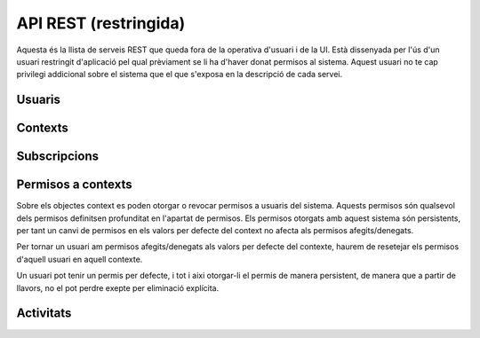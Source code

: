 API REST (restringida)
======================

Aquesta és la llista de serveis REST que queda fora de la operativa d'usuari i
de la UI. Està dissenyada per l'ús d'un usuari restringit d'aplicació pel qual
prèviament se li ha d'haver donat permisos al sistema. Aquest usuari no te cap
privilegi addicional sobre el sistema que el que s'exposa en la descripció de
cada servei.

.. test fixtures
    >>> from httpretty import HTTPretty
    >>> import json
    >>> HTTPretty.enable()
    >>> HTTPretty.register_uri(HTTPretty.POST, "http://localhost:8080/checktoken", body="", status=200)
    >>> from max.tests import test_manager
    >>> username = "messi"
    >>> utils = MaxTestBase(testapp)

Usuaris
-------

.. http:post:: /people/{username}

    Crea un usuari remotament al sistema pel seu posterior ús si no existeix.
    En cas de que l'usuari ja existis, el retorna canviant el codi d'estat HTTP
    en funció de l'acció realitzada.

    :query username: (REST) L'identificador del nou usuari al sistema
    :query displayName: (Opcional) El nom real (de pantalla) de l'usuari al
        sistema

    Cos de la petició

        .. code-block:: python

            {"username": "messi", "displayName": "Lionel Messi"}

        .. -> payload

    Resposta esperada

        .. code-block:: python

            {
                "username": "messi",
                "iosDevices": [],
                "displayName": "messi",
                "talkingIn": [],
                "creator": "test_manager",
                "androidDevices": [],
                "following": [],
                "subscribedTo": [],
                "last_login": "2000-01-01T00:01:00Z",
                "published": "2000-01-01T00:01:00Z",
                "owner": "test_manager",
                "id": "519b00000000000000000000",
                "objectType": "person"
            }

        .. -> expected
            >>> expected = json.loads(expected)
            >>> response = testapp.post('/people/{}'.format(username), "", oauth2Header(test_manager), status=201)
            >>> response
            <201 Created application/json ...
            >>> response.json.get('displayName') == expected.get('displayName')
            True
            >>> response.json.get('twitterUsername') == expected.get('twitterUsername')
            True

    Success

        Retorna un objecte ``Person``.


Contexts
--------

.. http:post:: /contexts

    Crea un context al sistema.

    :query objectType: (Obligatori) De moment se suporta el tipus ``context``
    :query url: La URL amb la qual s'identifica el context.
    :query displayName: (Opcional) El nom per mostrar a la UI. Si no s'especifica, es
        mostrarà la url
    :query twitterHashtag: (Opcional) El hashtag (#) que identifica els posts
        a Twitter com a posts del context. Tots els posts d'usuaris del
        sistema i amb permisos al context amb compta de twitter informada
        s'importaran i apareixeran a l'activitat del context.
    :query twitterUsername: (Opcional) El nom d'usuari de Twitter que aquest
        context té assignat. Qualsevol post fet a Twitter amb aquest usuari
        s'importarà i apareixerà a l'activitat del context com activitat
        (impersonat) del propi context.
    :query permissions: (Opcional) Els permisos i parametrització de seguretat
        relacionada amb el context. Per defecte els contextos són públics a tots
        els efectes.
    :query tags: (Opcional) Llista de tags per categoritzar un contexte

    Cos de la petició

        .. code-block:: python

            {
                "url": "http://atenea.upc.edu",
                "objectType": "context",
                "displayName": "Atenea",
                "tags": ["Assignatura"]
            }

        .. -> payload

    Resposta esperada

        .. code-block:: python

            {
                "displayName": "Atenea",
                "creator": "test_manager",
                "url": "http://atenea.upc.edu",
                "tags": [
                    "Assignatura"
                ],
                "published": "2000-01-01T00:01:00Z",
                "owner": "test_manager",
                "hash": "e6847aed3105e85ae603c56eb2790ce85e212997",
                "permissions": {
                    "read": "public",
                    "write": "public",
                    "invite": "public",
                    "subscribe": "public"
                },
                "id": "519b00000000000000000000",
                "objectType": "context"
            }

        .. -> expected
            >>> expected = json.loads(expected)
            >>> response = testapp.post('/contexts', payload, oauth2Header(test_manager), status=201)
            >>> response
            <201 Created application/json ...
            >>> response.json.get('displayName') == expected.get('displayName')
            True
            >>> response.json.get('hash') == expected.get('hash')
            True
            >>> context_hash = response.json.get('hash')

    Success

        Retorna l'objecte ``Context``.

.. http:get:: /contexts

    Cerca un context al sistema

    :tags: (Opcional)

    Cos de la petició

        .. code-block:: python

            {
                "tags": "Assignatura"
            }

        .. -> payload

    Resposta esperada

        .. code-block:: python

            [
                {
                    "displayName": "Atenea",
                    "creator": "test_manager",
                    "url": "http://atenea.upc.edu",
                    "tags": [
                        "Assignatura"
                    ],
                    "published": "2000-01-01T00:01:00Z",
                    "owner": "test_manager",
                    "hash": "e6847aed3105e85ae603c56eb2790ce85e212997",
                    "objectType": "context",
                    "id": "519b00000000000000000000",
                    "permissions": {
                        "read": "public",
                        "write": "public",
                        "invite": "public",
                        "subscribe": "public"
                    }
                }
            ]

        .. -> expected
            >>> expected = json.loads(expected)
            >>> response = testapp.get('/contexts', payload, oauth2Header(test_manager), status=200)
            >>> response
            <200 OK application/json ...
            >>> len(response.json) == len(expected)
            True

.. http:put:: /contexts/{hash}

    Modifica un context al sistema. Els camps que es poden modificar queden descrits a continuació

    :query hash: (REST) El hash del context en concret. Aquest hash es calcula
        fent una suma de verificació sha1 de la URL del context.
    :query displayName: (Opcional) El nom per mostrar a la UI.
    :query twitterHashtag: (Opcional) El hashtag (#) que identifica els posts
        a Twitter com a posts del context. Tots els posts d'usuaris del
        sistema i amb permisos al context amb compta de twitter informada
        s'importaran i apareixeran a l'activitat del context.
    :query twitterUsername: (Opcional) El nom d'usuari de Twitter que aquest
        context té assignat. Qualsevol post fet a Twitter amb aquest usuari
        s'importarà i apareixerà a l'activitat del context com activitat
        (impersonat) del propi context.
    :query tags: (Opcional) Llista de tags per categoritzar un contexte

    Cos de la petició

        .. code-block:: python

            { "twitterHashtag": "assignatura1" }

        .. -> payload

    Resposta esperada

        .. code-block:: python

            {
                "twitterHashtag": "assignatura1",
                "displayName": "Atenea",
                "creator": "test_manager",
                "url": "http://atenea.upc.edu",
                "tags": [
                    "Assignatura"
                ],
                "published": "2000-01-01T00:01:00Z",
                "owner": "test_manager",
                "hash": "e6847aed3105e85ae603c56eb2790ce85e212997",
                "objectType": "context",
                "id": "519b00000000000000000000",
                "permissions": {
                    "read": "public",
                    "write": "public",
                    "invite": "public",
                    "subscribe": "public"
                }
            }

        .. -> expected
            >>> expected = json.loads(expected)
            >>> response = testapp.put('/contexts/{}'.format(context_hash), payload, oauth2Header(test_manager), status=200)
            >>> response
            <200 OK application/json ...
            >>> response.json.get('displayName') == expected.get('displayName')
            True
            >>> response.json.get('hash') == expected.get('hash')
            True

    Success

        Retorna l'objecte ``Context`` modificat.

.. http:get:: /contexts/{hash}

    Retorna la informació d'un objecte ``Context``.

    :query hash: (REST) El hash del context en concret. Aquest hash es calcula
        fent una suma de verificació sha1 de la URL del context.

    Cos de la petició

        Aquesta petició no te cos.

    Resposta esperada

        .. code-block:: python

            {
                "twitterHashtag": "assignatura1",
                "displayName": "Atenea",
                "creator": "test_manager",
                "url": "http://atenea.upc.edu",
                "tags": [
                    "Assignatura"
                ],
                "published": "2000-01-01T00:01:00Z",
                "owner": "test_manager",
                "hash": "e6847aed3105e85ae603c56eb2790ce85e212997",
                "permissions": {
                    "read": "public",
                    "write": "public",
                    "invite": "public",
                    "subscribe": "public"
                },
                "id": "519b00000000000000000000",
                "objectType": "context"
            }

        .. -> expected
            >>> expected = json.loads(expected)
            >>> response = testapp.get('/contexts/{}'.format(context_hash), "", oauth2Header(test_manager), status=200)
            >>> response
            <200 OK application/json ...
            >>> response.json.get('displayName') == expected.get('displayName')
            True
            >>> response.json.get('hash') == expected.get('hash')
            True

    Success

        Retorna un objecte del tipus ``Context``.

.. http:delete:: /contexts/{hash}

    Esborra un objecte ``Context`` i les subscripcions de tots els usuaris subscrits a aquell contexte
    NO esborra les activitats que s'hagin creat previament al context esborrat. Tot i que les activitats que queden
    a la base de dades no es poden consultar directament, en el timeline de un usuari coninuarà veient les activitats que va crear ell.

    :query hash: (REST) El hash del context en concret. Aquest hash es calcula
        fent una suma de verificació sha1 dels paràmetres del context

    Cos de la petició

        Aquesta petició no te cos.

.. Create the context to delete in this test

    >>> create_context = {"url": "http://atenea.upc.edu/delete", "objectType": "context" }
    >>> resp = utils.create_context(create_context)
    >>> context_hash_for_deleting = resp.json.get('hash')

    Resposta esperada

        Retorna un codi HTTP 204 (deleted) amb el cos buit

        .. actual test
            >>> resp = testapp.delete('/contexts/{}'.format(context_hash_for_deleting), "", oauth2Header(test_manager), status=204)
            >>> resp
            <204 No Content ...

    Success

        Retorna un codi HTTP 204 (deleted) amb el cos buit


Subscripcions
-------------

.. http:post:: /people/{username}/subscriptions

    Subscriu l'usuari a un context determinat.

    :query username: (REST) L'identificador de l'usuari al sistema.
    :query contexts: (Requerit) Tipus d'objecte al qual ens volem subscriure, en
        aquest cas del tipus `context`. Hem de proporcionar un objecte amb les
        claus ``objectType`` i el valor *context*, i la dada ``url`` del context.

    Cos de la petició

        .. code-block:: python

            {
                "object": {
                    "objectType": "context",
                    "url": "http://atenea.upc.edu"
                }
            }

        .. -> payload

    Resposta esperada

        .. code-block:: python

            {
                "generator": null,
                "creator": "test_manager",
                "replies": [],
                "object": {
                    "url": "http://atenea.upc.edu",
                    "objectType": "context"
                },
                "actor": {
                    "username": "messi",
                    "displayName": "messi",
                    "objectType": "person"
                },
                "commented": "2000-01-01T00:01:00Z",
                "verb": "subscribe",
                "published": "2000-01-01T00:01:00Z",
                "owner": "messi",
                "id": "519b00000000000000000000",
                "objectType": "activity"
            }

        .. -> expected
            >>> expected = json.loads(expected)
            >>> response = testapp.post('/people/{}/subscriptions'.format(username), payload, oauth2Header(test_manager), status=201)
            >>> response
            <201 Created application/json ...
            >>> response.json.get('displayName') == expected.get('displayName')
            True
            >>> response.json.get('verb') == expected.get('verb')
            True

    Success

        Retorna un objecte del tipus ``Activity``.

    Error

        En cas que l'usuari no existeixi

            .. code-block:: python

                { "error_description": "Unknown user: messi", "error": "UnknownUserError" }

.. http:delete:: /people/{username}/subscriptions/{hash}

    Elimina la subscripció d'un usuari Esborra un objecte ``Context`` i les subscripcions de tots els usuaris subscrits a aquell contexte.
    NO esborra les activitats que s'hagin creat previament al context del qual ens hem dessubscrit. Tot i que les activitats que queden a la base de dades no es poden consultar directament, en el timeline de un usuari coninuarà veient les activitats que va crear ell.

    :query username: (REST) L'identificador de l'usuari al sistema.
    :query hash: (REST) El hash del context la subscripció al qual es vol esborrar. Aquest hash es calcula
        fent una suma de verificació sha1 dels paràmetres del context

    Cos de la petició

        Aquesta petició no te cos.

.. Create the context to delete in this test

    >>> create_context_d = {"url": "http://atenea.upc.edu/C", "objectType": "context" }
    >>> subscribe_context_d = { "object": {"url": "http://atenea.upc.edu/C", "objectType": "context" } }
    >>> resp = utils.create_context(create_context_d)
    >>> context_hash_for_deleting = resp.json.get('hash')
    >>> utils.admin_subscribe_user_to_context(username, subscribe_context_d)
    <201 Created application/json ...

    Resposta esperada

        Retorna un codi HTTP 204 (deleted) amb el cos buit

        .. actual test
            >>> resp = testapp.delete('/people/{}/subscriptions/{}'.format(username, context_hash_for_deleting), "", oauth2Header(test_manager), status=204)
            >>> resp
            <204 No Content ...

    Success

        Retorna un codi HTTP 204 (deleted) amb el cos buit

Permisos a contexts
-------------------

Sobre els objectes context es poden otorgar o revocar permisos a usuaris del
sistema. Aquests permisos són qualsevol dels permisos definitsen profunditat
en l'apartat de permisos. Els permisos otorgats amb aquest sistema són persistents,
per tant un canvi de permisos en els valors per defecte del context no afecta als permisos afegits/denegats.

Per tornar un usuari am permisos afegits/denegats als valors per defecte del contexte, haurem de resetejar els
permisos d'aquell usuari en aquell contexte.

Un usuari pot tenir un permis per defecte, i tot i aixi otorgar-li el permis de manera persistent, de manera
que a partir de llavors, no el pot perdre exepte per eliminació explícita.

.. http:put:: /contexts/{hash}/permissions/{username}/{permission}

    Afegeix els permisos per un context donat un identificador d'usuari i el
    permís que li vols donar, de forma persistent.

    :query hash: (REST) El hash del context en concret. Aquest hash es calcula
        fent una suma de verificació sha1 de la URL del context.
    :query username: (REST) L'identificador del nou usuari al sistema
    :query permission: (REST) El permís que li volem otorgar a l'usuari

    Cos de la petició

        Aquesta petició no te cos.

    Resposta esperada

        .. code-block:: python

            {
                "twitterHashtag": "assignatura1",
                "displayName": "Atenea",
                "url": "http://atenea.upc.edu",
                "hash": "e6847aed3105e85ae603c56eb2790ce85e212997",
                "permissions": [
                    "read",
                    "write",
                    "unsubscribe"
                ],
                "objectType": "context"
            }

        .. -> expected
            >>> expected = json.loads(expected)
            >>> response = testapp.put('/contexts/{}/permissions/{}/write'.format(context_hash, username), "", oauth2Header(test_manager), status=201)
            >>> response
            <201 Created application/json ...

    Success

        Si el permís ja estava otorgat, el codi HTTP de resposta és 200, si no, torna un 201.
        En el cos, torna la subscripció modificada.

.. http:delete:: /contexts/{hash}/permissions/{username}/{permission}

    Denega els permis per un context donat un identificador d'usuari i el
    permís que li vols donar de manera persistent

    :query hash: (REST) El hash del context en concret. Aquest hash es calcula
        fent una suma de verificació sha1 de la URL del context.
    :query username: (REST) L'identificador del nou usuari al sistema
    :query permission: (REST) El permís que li volem otorgar a l'usuari

    Cos de la petició

        Aquesta petició no te cos.

    Resposta esperada

        .. code-block:: python

            {
                "twitterHashtag": "assignatura1",
                "displayName": "Atenea",
                "url": "http://atenea.upc.edu",
                "hash": "e6847aed3105e85ae603c56eb2790ce85e212997",
                "permissions": [
                    "read",
                    "unsubscribe"
                ],
                "objectType": "context"
            }

        .. -> expected
            >>> expected = json.loads(expected)
            >>> response = testapp.delete('/contexts/{}/permissions/{}/write'.format(context_hash, username), "", oauth2Header(test_manager), status=201)
            >>> response
            <201 Created application/json ...
            >>> response.json.get('displayName') == expected.get('displayName')
            True
            >>> response.json.get('permissions') == expected.get('permissions')
            True

.. put the write permissions of the test user back for further testing :)

    >>> testapp.put('/contexts/{}/permissions/{}/write'.format(context_hash, username), "", oauth2Header(test_manager), status=201)
    <201 Created application/json ...

    Success
        Si el permís ja estava denegat, el codi HTTP de resposta és 200, si no, torna un 201.
        Torna la subscripció modificada.

.. http:post:: /contexts/{hash}/permissions/{username}/defaults

    Reseteja els permisos d'un usuari en un contexte als per defecte d'aquell contexte. Això elimina
    qualsevol permis persistent afegit o denegat anteriorment.

    :query hash: (REST) El hash del context en concret. Aquest hash es calcula
        fent una suma de verificació sha1 de la URL del context.
    :query username: (REST) L'identificador del nou usuari al sistema

    Cos de la petició

        Aquesta petició no te cos.

    Resposta esperada

        .. code-block:: python

            {
                "twitterHashtag": "assignatura1",
                "displayName": "Atenea",
                "url": "http://atenea.upc.edu",
                "hash": "e6847aed3105e85ae603c56eb2790ce85e212997",
                "permissions": [
                    "read",
                    "write",
                    "unsubscribe"
                ],
                "objectType": "context"
            }

        .. -> expected
            >>> expected = json.loads(expected)
            >>> response = testapp.post('/contexts/{}/permissions/{}/defaults'.format(context_hash, username), "", oauth2Header(test_manager), status=200)
            >>> response
            <200 OK application/json ...
            >>> response.json.get('displayName') == expected.get('displayName')
            True
            >>> response.json.get('permissions') == expected.get('permissions')
            True

.. put the write permissions of the test user back for further testing :)

    >>> testapp.put('/contexts/{}/permissions/{}/write'.format(context_hash, username), "", oauth2Header(test_manager), status=201)
    <201 Created application/json ...

    Success
        Si el permís ja estava denegat, el codi HTTP de resposta és 200, si no, torna un 201.
        Torna la subscripció modificada.


Activitats
----------

.. http:post:: /people/{username}/activities

    Afegeix una activitat en nom d'un usuari qualsevol

    :query username: (REST) El nom d'usuari en nom del qual es crearà
        l'activitat
    :query contexts: (Opcional) Per fer que una activitat estigui associada a un
        context determinat fa falta que enviem una llista d'objectes *context*
        (sota la clau ``contexts``) (ja que teòricament, podem fer que
        l'activitat estigui associada a varis contexts a l'hora), indicant com a
        ``objectType`` el tipus ``context`` i les dades del context com a l'exemple
    :query object: (Requerit) Per ara només suportat el tipus (``objectType``)
        *note*. Ha de contindre les claus ``objectType`` i ``content`` que pot
        tractar-se d'un camp codificat amb HTML

    Cos de la petició

        .. code-block:: python

            {
                "contexts": [
                                {
                                    "url": "http://atenea.upc.edu",
                                    "objectType": "context"
                                 }
                            ],
                "object": {
                    "objectType": "note",
                    "content": "<p>[A] Testejant la creació d'un canvi d'estatus a un context</p>"
                }
            }

        .. -> payload

    Resposta esperada

        .. code-block:: python

            {
                "generator": null,
                "creator": "test_manager",
                "contexts": [
                    {
                        "url": "http://atenea.upc.edu",
                        "twitterHashtag": "assignatura1",
                        "displayName": "Atenea",
                        "hash": "e6847aed3105e85ae603c56eb2790ce85e212997",
                        "objectType": "context"
                    }
                ],
                "object": {
                    "content": "[A] Testejant la creaci\u00f3 d'un canvi d'estatus a un context",
                    "objectType": "note"
                },
                "replies": [],
                "actor": {
                    "username": "messi",
                    "displayName": "messi",
                    "objectType": "person"
                },
                "commented": "2000-01-01T00:01:00Z",
                "verb": "post",
                "published": "2000-01-01T00:01:00Z",
                "owner": "messi",
                "id": "519b00000000000000000000",
                "objectType": "activity"
            }

        .. -> expected
            >>> expected = json.loads(expected)
            >>> response = testapp.post('/people/{}/activities'.format(username), payload, oauth2Header(test_manager), status=201)
            >>> response
            <201 Created application/json ...
            >>> response.json.get('displayName') == expected.get('displayName')
            True
            >>> response.json.get('verb') == expected.get('verb')
            True

.. http:post:: /contexts/{hash}/activities

    Afegeix una activitat en nom d'un context qualsevol

    :query hash: (REST) El hash del context en nom del qual es crearà
        l'activitat
    :query contexts: (Requerit) Per fer que una activitat estigui associada a un
        context determinat fa falta que enviem una llista d'objectes *context*
        (sota la clau ``contexts``) (ja que teòricament, podem fer que
        l'activitat estigui associada a varis contexts a l'hora), indicant com a
        ``objectType`` el tipus ``context`` i les dades del context com a l'exemple.
        En aquest cas d'ús el contexte especificat aquí ha de ser el mateix que
        l'especificat al paràmetre {hash}
    :query object: (Requerit) Per ara només suportat el tipus (``objectType``)
        `note`. Ha de contindre les claus ``objectType`` i ``content`` que pot
        tractar-se d'un camp codificat amb HTML.

    Cos de la petició

        .. code-block:: python

            {
                "contexts": [
                                {
                                    "url": "http://atenea.upc.edu",
                                    "objectType": "context"
                                 }
                            ],
                "object": {
                    "objectType": "note",
                    "content": "<p>[A] Testejant la creació d'un canvi d'estatus a un context</p>"
                }
            }

        .. -> payload

    Resposta esperada

        .. code-block:: python

            {
                "generator": null,
                "creator": "test_manager",
                "contexts": [
                    {
                        "twitterHashtag": "assignatura1",
                        "displayName": "Atenea",
                        "creator": "test_manager",
                        "url": "http://atenea.upc.edu",
                        "tags": [
                            "Assignatura"
                        ],
                        "published": "2000-01-01T00:01:00Z",
                        "owner": "test_manager",
                        "hash": "e6847aed3105e85ae603c56eb2790ce85e212997",
                        "objectType": "context",
                        "id": "519b00000000000000000000",
                        "permissions": {
                            "read": "public",
                            "write": "public",
                            "invite": "public",
                            "subscribe": "public"
                        }
                    }
                ],
                "object": {
                    "content": "[A] Testejant la creaci\u00f3 d'un canvi d'estatus a un context",
                    "keywords": [
                        "testejant",
                        "creaci\u00f3",
                        "canvi",
                        "estatus",
                        "context"
                    ],
                    "objectType": "note"
                },
                "replies": [],
                "actor": {
                    "url": "http://atenea.upc.edu",
                    "hash": "e6847aed3105e85ae603c56eb2790ce85e212997",
                    "displayName": "Atenea",
                    "objectType": "uri"
                },
                "commented": "2000-01-01T00:01:00Z",
                "verb": "post",
                "published": "2000-01-01T00:01:00Z",
                "owner": "test_manager",
                "id": "519b00000000000000000000",
                "objectType": "activity"
            }

        .. -> expected
            >>> expected = json.loads(expected)
            >>> response = testapp.post('/contexts/{}/activities'.format(context_hash), payload, oauth2Header(test_manager), status=201)
            >>> response
            <201 Created application/json ...
            >>> response.json.get('displayName') == expected.get('displayName')
            True
            >>> response.json.get('verb') == expected.get('verb')
            True


.. doctests teardown (absolutelly needed)

    >>> HTTPretty.disable()
